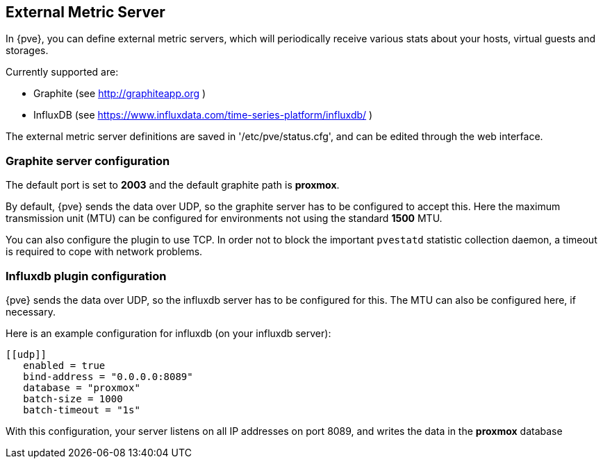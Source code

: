 [[external_metric_server]]
External Metric Server
----------------------
ifdef::wiki[]
:pve-toplevel:
endif::wiki[]

[thumbnail="screenshot/gui-datacenter-metric-server-list.png"]

In {pve}, you can define external metric servers, which will periodically
receive various stats about your hosts, virtual guests and storages.

Currently supported are:

 * Graphite (see http://graphiteapp.org )
 * InfluxDB (see https://www.influxdata.com/time-series-platform/influxdb/ )

The external metric server definitions are saved in '/etc/pve/status.cfg', and
can be edited through the web interface.

[[metric_server_graphite]]
Graphite server configuration
~~~~~~~~~~~~~~~~~~~~~~~~~~~~~

[thumbnail="screenshot/gui-datacenter-metric-server-graphite.png"]

The default port is set to *2003* and the default graphite path is *proxmox*.

By default, {pve} sends the data over UDP, so the graphite server has to be
configured to accept this. Here the maximum transmission unit (MTU) can be
configured for environments not using the standard *1500* MTU.

You can also configure the plugin to use TCP. In order not to block the
important `pvestatd` statistic collection daemon, a timeout is required to cope
with network problems.

[[metric_server_influxdb]]
Influxdb plugin configuration
~~~~~~~~~~~~~~~~~~~~~~~~~~~~~

[thumbnail="screenshot/gui-datacenter-metric-server-influxdb.png"]

{pve} sends the data over UDP, so the influxdb server has to be configured for
this. The MTU can also be configured here, if necessary.

Here is an example configuration for influxdb (on your influxdb server):

----
[[udp]]
   enabled = true
   bind-address = "0.0.0.0:8089"
   database = "proxmox"
   batch-size = 1000
   batch-timeout = "1s"
----

With this configuration, your server listens on all IP addresses on port 8089,
and writes the data in the *proxmox* database
